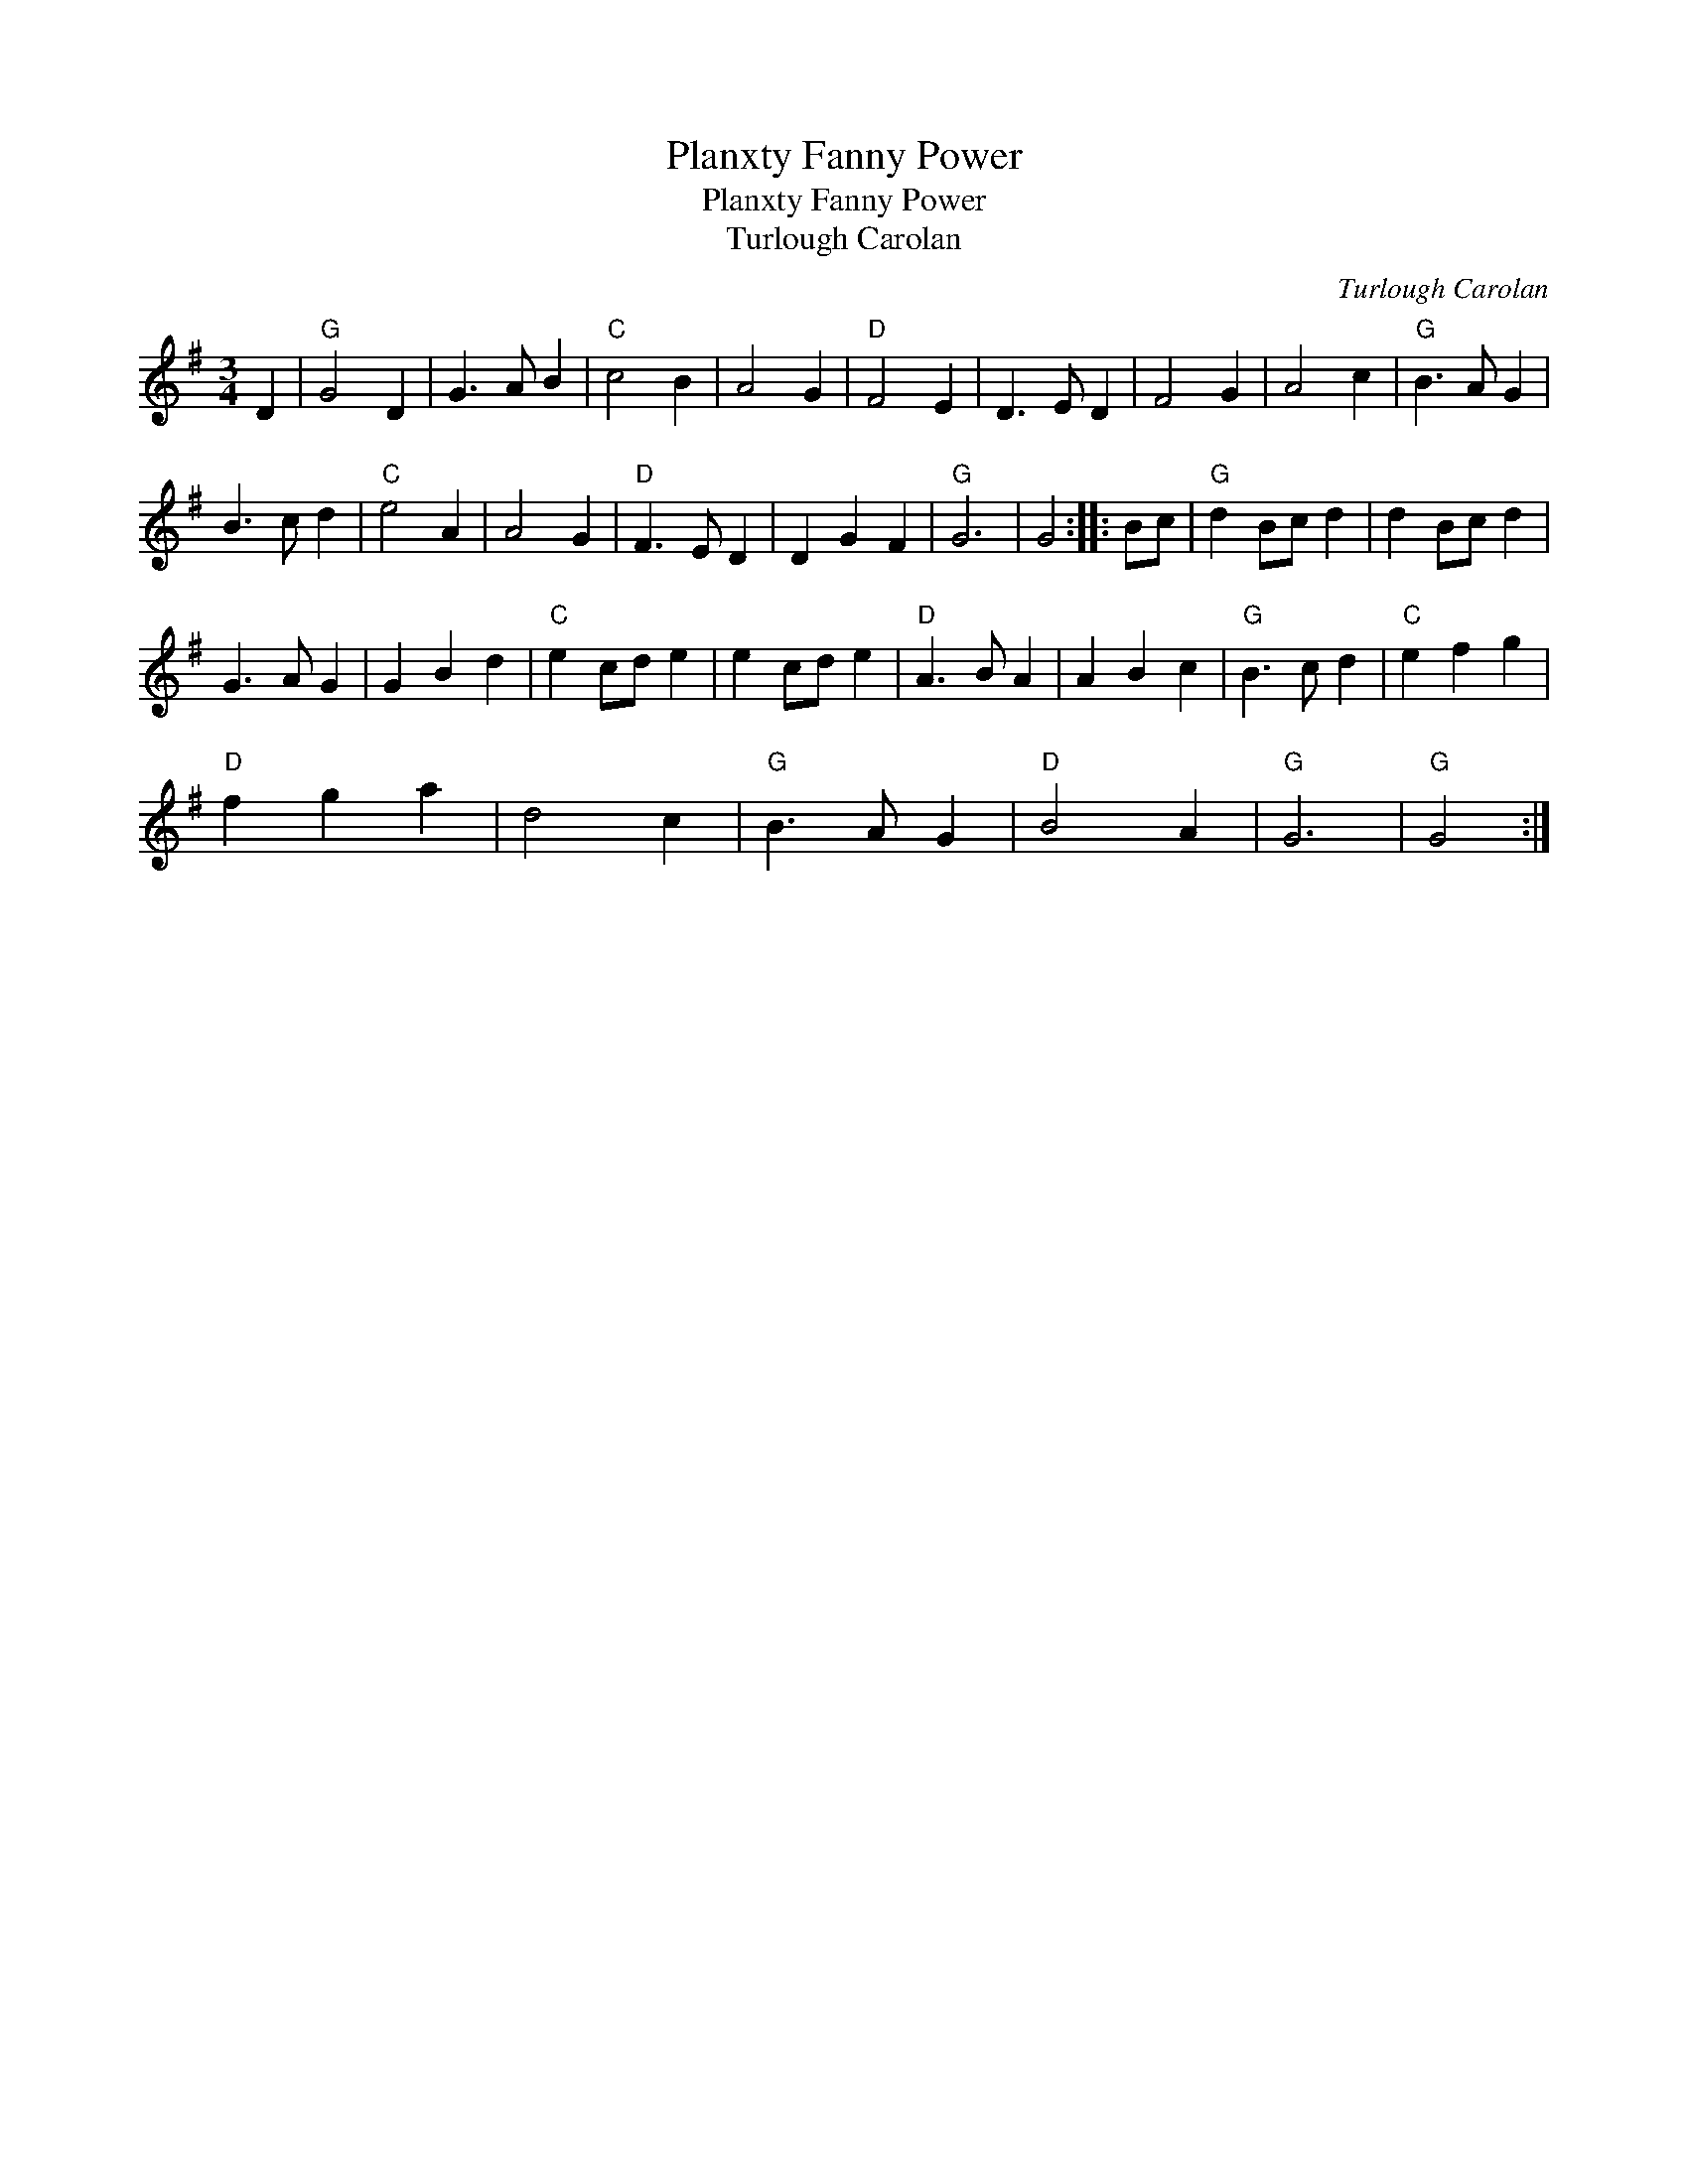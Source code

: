 X:1
T:Planxty Fanny Power
T:Planxty Fanny Power
T:Turlough Carolan
C:Turlough Carolan
L:1/8
M:3/4
K:G
V:1 treble 
V:1
 D2 |"G" G4 D2 | G3 A B2 |"C" c4 B2 | A4 G2 |"D" F4 E2 | D3 E D2 | F4 G2 | A4 c2 |"G" B3 A G2 | %10
 B3 c d2 |"C" e4 A2 | A4 G2 |"D" F3 E D2 | D2 G2 F2 |"G" G6 | G4 :: Bc |"G" d2 Bc d2 | d2 Bc d2 | %20
 G3 A G2 | G2 B2 d2 |"C" e2 cd e2 | e2 cd e2 |"D" A3 B A2 | A2 B2 c2 |"G" B3 c d2 |"C" e2 f2 g2 | %28
"D" f2 g2 a2 | d4 c2 |"G" B3 A G2 |"D" B4 A2 |"G" G6 |"G" G4 :| %34

